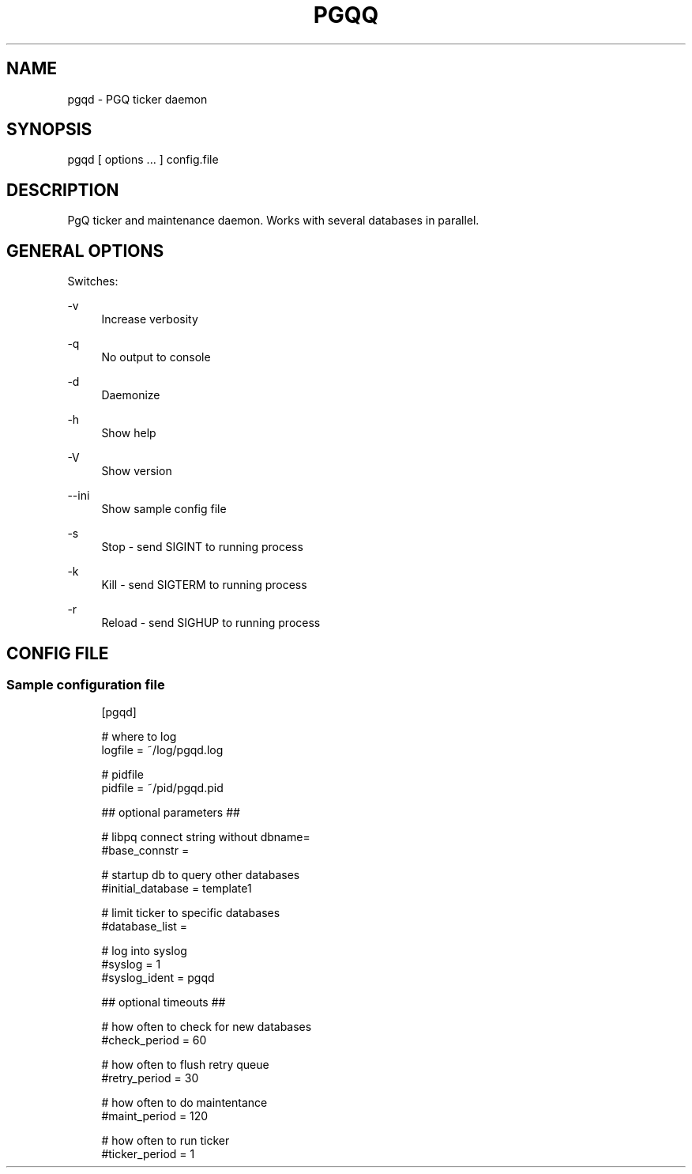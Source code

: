 '\" t
.\"     Title: pgqq
.\"    Author: [FIXME: author] [see http://docbook.sf.net/el/author]
.\" Generator: DocBook XSL Stylesheets v1.75.2 <http://docbook.sf.net/>
.\"      Date: 04/01/2014
.\"    Manual: \ \&
.\"    Source: \ \&
.\"  Language: English
.\"
.TH "PGQQ" "1" "04/01/2014" "\ \&" "\ \&"
.\" -----------------------------------------------------------------
.\" * Define some portability stuff
.\" -----------------------------------------------------------------
.\" ~~~~~~~~~~~~~~~~~~~~~~~~~~~~~~~~~~~~~~~~~~~~~~~~~~~~~~~~~~~~~~~~~
.\" http://bugs.debian.org/507673
.\" http://lists.gnu.org/archive/html/groff/2009-02/msg00013.html
.\" ~~~~~~~~~~~~~~~~~~~~~~~~~~~~~~~~~~~~~~~~~~~~~~~~~~~~~~~~~~~~~~~~~
.ie \n(.g .ds Aq \(aq
.el       .ds Aq '
.\" -----------------------------------------------------------------
.\" * set default formatting
.\" -----------------------------------------------------------------
.\" disable hyphenation
.nh
.\" disable justification (adjust text to left margin only)
.ad l
.\" -----------------------------------------------------------------
.\" * MAIN CONTENT STARTS HERE *
.\" -----------------------------------------------------------------
.SH "NAME"
pgqd \- PGQ ticker daemon
.SH "SYNOPSIS"
.sp
.nf
pgqd [ options \&.\&.\&. ] config\&.file
.fi
.SH "DESCRIPTION"
.sp
PgQ ticker and maintenance daemon\&. Works with several databases in parallel\&.
.SH "GENERAL OPTIONS"
.sp
Switches:
.PP
\-v
.RS 4
Increase verbosity
.RE
.PP
\-q
.RS 4
No output to console
.RE
.PP
\-d
.RS 4
Daemonize
.RE
.PP
\-h
.RS 4
Show help
.RE
.PP
\-V
.RS 4
Show version
.RE
.PP
\-\-ini
.RS 4
Show sample config file
.RE
.PP
\-s
.RS 4
Stop \- send SIGINT to running process
.RE
.PP
\-k
.RS 4
Kill \- send SIGTERM to running process
.RE
.PP
\-r
.RS 4
Reload \- send SIGHUP to running process
.RE
.SH "CONFIG FILE"
.SS "Sample configuration file"
.sp
.if n \{\
.RS 4
.\}
.nf
[pgqd]
.fi
.if n \{\
.RE
.\}
.sp
.if n \{\
.RS 4
.\}
.nf
# where to log
logfile = ~/log/pgqd\&.log
.fi
.if n \{\
.RE
.\}
.sp
.if n \{\
.RS 4
.\}
.nf
# pidfile
pidfile = ~/pid/pgqd\&.pid
.fi
.if n \{\
.RE
.\}
.sp
.if n \{\
.RS 4
.\}
.nf
## optional parameters ##
.fi
.if n \{\
.RE
.\}
.sp
.if n \{\
.RS 4
.\}
.nf
# libpq connect string without dbname=
#base_connstr =
.fi
.if n \{\
.RE
.\}
.sp
.if n \{\
.RS 4
.\}
.nf
# startup db to query other databases
#initial_database = template1
.fi
.if n \{\
.RE
.\}
.sp
.if n \{\
.RS 4
.\}
.nf
# limit ticker to specific databases
#database_list =
.fi
.if n \{\
.RE
.\}
.sp
.if n \{\
.RS 4
.\}
.nf
# log into syslog
#syslog = 1
#syslog_ident = pgqd
.fi
.if n \{\
.RE
.\}
.sp
.if n \{\
.RS 4
.\}
.nf
## optional timeouts ##
.fi
.if n \{\
.RE
.\}
.sp
.if n \{\
.RS 4
.\}
.nf
# how often to check for new databases
#check_period = 60
.fi
.if n \{\
.RE
.\}
.sp
.if n \{\
.RS 4
.\}
.nf
# how often to flush retry queue
#retry_period = 30
.fi
.if n \{\
.RE
.\}
.sp
.if n \{\
.RS 4
.\}
.nf
# how often to do maintentance
#maint_period = 120
.fi
.if n \{\
.RE
.\}
.sp
.if n \{\
.RS 4
.\}
.nf
# how often to run ticker
#ticker_period = 1
.fi
.if n \{\
.RE
.\}
